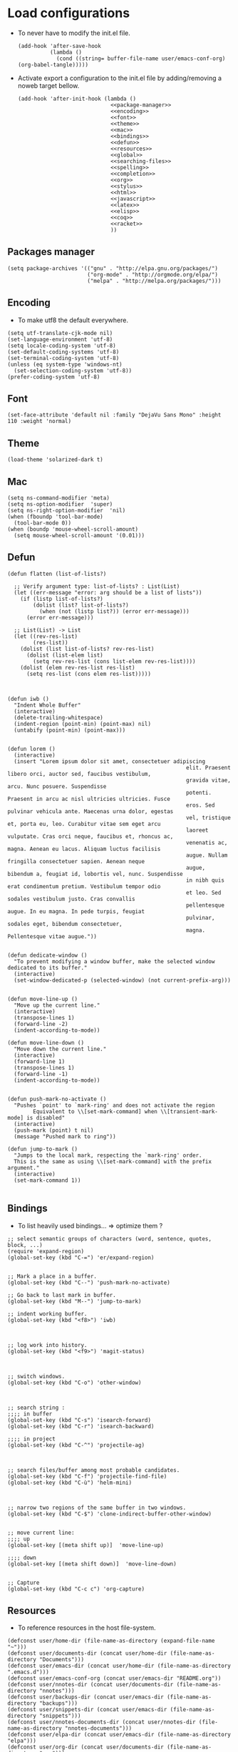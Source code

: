 * Load configurations

  - To never have to modify the init.el file.
    #+BEGIN_SRC elisp :tangle "./init.el"
      (add-hook 'after-save-hook
                (lambda ()
                  (cond ((string= buffer-file-name user/emacs-conf-org) (org-babel-tangle)))))
    #+END_SRC

  - Activate export a configuration to the init.el file by adding/removing a noweb target bellow.
    #+BEGIN_SRC elisp :tangle "./init.el" :noweb yes
         (add-hook 'after-init-hook (lambda ()
                                      <<package-manager>>
                                      <<encoding>>
                                      <<font>>
                                      <<theme>>
                                      <<mac>>
                                      <<bindings>>
                                      <<defun>>
                                      <<resources>>
                                      <<global>>
                                      <<searching-files>>
                                      <<spelling>>
                                      <<completion>>
                                      <<org>>
                                      <<stylus>>
                                      <<html>>
                                      <<javascript>>
                                      <<latex>>
                                      <<elisp>>
                                      <<coq>>
                                      <<racket>>
                                      ))
    #+END_SRC

** Packages manager
   #+NAME: package-manager
   #+BEGIN_SRC elisp
     (setq package-archives '(("gnu" . "http://elpa.gnu.org/packages/")
                              ("org-mode" . "http://orgmode.org/elpa/")
                              ("melpa" . "http://melpa.org/packages/")))
   #+END_SRC


** Encoding

   - To make utf8 the default everywhere.
   #+NAME: encoding
   #+BEGIN_SRC elisp
     (setq utf-translate-cjk-mode nil)
     (set-language-environment 'utf-8)
     (setq locale-coding-system 'utf-8)
     (set-default-coding-systems 'utf-8)
     (set-terminal-coding-system 'utf-8)
     (unless (eq system-type 'windows-nt)
       (set-selection-coding-system 'utf-8))
     (prefer-coding-system 'utf-8)
   #+END_SRC


** Font
   #+NAME: font
   #+BEGIN_SRC elisp
     (set-face-attribute 'default nil :family "DejaVu Sans Mono" :height 110 :weight 'normal)
   #+END_SRC


** Theme
   #+NAME: theme
   #+BEGIN_SRC elisp
     (load-theme 'solarized-dark t)
   #+END_SRC


** Mac
   #+NAME: mac
   #+BEGIN_SRC elisp
     (setq ns-command-modifier 'meta)
     (setq ns-option-modifier  'super)
     (setq ns-right-option-modifier  'nil)
     (when (fboundp 'tool-bar-mode)
       (tool-bar-mode 0))
     (when (boundp 'mouse-wheel-scroll-amount)
       (setq mouse-wheel-scroll-amount '(0.01)))
   #+END_SRC


** Defun

   #+NAME: defun
   #+BEGIN_SRC elisp
     (defun flatten (list-of-lists?)

       ;; Verify argument type: list-of-lists? : List(List)
       (let ((err-message "error: arg should be a list of lists"))
         (if (listp list-of-lists?)
             (dolist (list? list-of-lists?)
               (when (not (listp list?)) (error err-message)))
           (error err-message)))

       ;; List(List) -> List
       (let ((rev-res-list)
             (res-list))
         (dolist (list list-of-lists? rev-res-list)
           (dolist (list-elem list)
             (setq rev-res-list (cons list-elem rev-res-list))))
         (dolist (elem rev-res-list res-list)
           (setq res-list (cons elem res-list)))))



     (defun iwb ()
       "Indent Whole Buffer"
       (interactive)
       (delete-trailing-whitespace)
       (indent-region (point-min) (point-max) nil)
       (untabify (point-min) (point-max)))


     (defun lorem ()
       (interactive)
       (insert "Lorem ipsum dolor sit amet, consectetuer adipiscing
                                                             elit. Praesent libero orci, auctor sed, faucibus vestibulum,
                                                             gravida vitae, arcu. Nunc posuere. Suspendisse
                                                             potenti. Praesent in arcu ac nisl ultricies ultricies. Fusce
                                                             eros. Sed pulvinar vehicula ante. Maecenas urna dolor, egestas
                                                             vel, tristique et, porta eu, leo. Curabitur vitae sem eget arcu
                                                             laoreet vulputate. Cras orci neque, faucibus et, rhoncus ac,
                                                             venenatis ac, magna. Aenean eu lacus. Aliquam luctus facilisis
                                                             augue. Nullam fringilla consectetuer sapien. Aenean neque
                                                             augue, bibendum a, feugiat id, lobortis vel, nunc. Suspendisse
                                                             in nibh quis erat condimentum pretium. Vestibulum tempor odio
                                                             et leo. Sed sodales vestibulum justo. Cras convallis
                                                             pellentesque augue. In eu magna. In pede turpis, feugiat
                                                             pulvinar, sodales eget, bibendum consectetuer,
                                                             magna. Pellentesque vitae augue."))


     (defun dedicate-window ()
       "To prevent modifying a window buffer, make the selected window dedicated to its buffer."
       (interactive)
       (set-window-dedicated-p (selected-window) (not current-prefix-arg)))


     (defun move-line-up ()
       "Move up the current line."
       (interactive)
       (transpose-lines 1)
       (forward-line -2)
       (indent-according-to-mode))

     (defun move-line-down ()
       "Move down the current line."
       (interactive)
       (forward-line 1)
       (transpose-lines 1)
       (forward-line -1)
       (indent-according-to-mode))


     (defun push-mark-no-activate ()
       "Pushes `point' to `mark-ring' and does not activate the region
             Equivalent to \\[set-mark-command] when \\[transient-mark-mode] is disabled"
       (interactive)
       (push-mark (point) t nil)
       (message "Pushed mark to ring"))

     (defun jump-to-mark ()
       "Jumps to the local mark, respecting the `mark-ring' order.
       This is the same as using \\[set-mark-command] with the prefix argument."
       (interactive)
       (set-mark-command 1))

   #+END_SRC



** Bindings


   - To list heavily used bindings... => optimize them ?

   #+NAME: bindings
   #+BEGIN_SRC elisp
     ;; select semantic groups of characters (word, sentence, quotes, block, ...)
     (require 'expand-region)
     (global-set-key (kbd "C-=") 'er/expand-region)


     ;; Mark a place in a buffer.
     (global-set-key (kbd "C--") 'push-mark-no-activate)

     ;; Go back to last mark in buffer.
     (global-set-key (kbd "M--") 'jump-to-mark)

     ;; indent working buffer.
     (global-set-key (kbd "<f8>") 'iwb)



     ;; log work into history.
     (global-set-key (kbd "<f9>") 'magit-status)



     ;; switch windows.
     (global-set-key (kbd "C-o") 'other-window)



     ;; search string :
     ;;;; in buffer
     (global-set-key (kbd "C-s") 'isearch-forward)
     (global-set-key (kbd "C-r") 'isearch-backward)

     ;;;; in project
     (global-set-key (kbd "C-^") 'projectile-ag)



     ;; search files/buffer among most probable candidates.
     (global-set-key (kbd "C-f") 'projectile-find-file)
     (global-set-key (kbd "C-ù") 'helm-mini)



     ;; narrow two regions of the same buffer in two windows.
     (global-set-key (kbd "C-$") 'clone-indirect-buffer-other-window)


     ;; move current line:
     ;;;; up
     (global-set-key [(meta shift up)]  'move-line-up)

     ;;;; down
     (global-set-key [(meta shift down)]  'move-line-down)


     ;; Capture
     (global-set-key (kbd "C-c c") 'org-capture)
   #+END_SRC



** Resources

   - To reference resources in the host file-system.
   #+NAME: resources
   #+BEGIN_SRC elisp
     (defconst user/home-dir (file-name-as-directory (expand-file-name "~")))
     (defconst user/documents-dir (concat user/home-dir (file-name-as-directory "Documents")))
     (defconst user/emacs-dir (concat user/home-dir (file-name-as-directory ".emacs.d")))
     (defconst user/emacs-conf-org (concat user/emacs-dir "README.org"))
     (defconst user/nnotes-dir (concat user/documents-dir (file-name-as-directory "nnotes")))
     (defconst user/backups-dir (concat user/emacs-dir (file-name-as-directory "backups")))
     (defconst user/snippets-dir (concat user/emacs-dir (file-name-as-directory "snippets")))
     (defconst user/nnotes-documents-dir (concat user/nnotes-dir (file-name-as-directory "nnotes-documents")))
     (defconst user/elpa-dir (concat user/emacs-dir (file-name-as-directory "elpa")))
     (defconst user/org-dir (concat user/documents-dir (file-name-as-directory "org")))
     (defconst user/local-bin-dir "/usr/local/bin/")
     (defconst user/nnotes-tasks-file (concat user/org-dir "todo.org"))
     (defconst user/todo-file (concat user/org-dir "me.org"))
     (defconst user/libs (concat user/emacs-dir (file-name-as-directory "libs")))
     (defconst user/org2asciidoc (concat user/libs (file-name-as-directory "org-asciidoc")))

     (add-to-list 'load-path user/libs)
     (add-to-list 'load-path user/org2asciidoc)
   #+END_SRC


** Global

   #+NAME: global
   #+BEGIN_SRC elisp
     (setq initial-scratch-message "")
     (set-default 'fill-column 80)
     (add-hook 'lisp-mode-hook 'turn-on-auto-fill)
     (show-paren-mode t)
     (setq truncate-lines t)
     (setq truncate-partial-width-windows nil)
     (defvar whitespace-cleanup-on-save t)
     (add-hook 'before-save-hook
               (lambda ()
                 (if whitespace-cleanup-on-save (whitespace-cleanup))))
     (setq transient-mark-mode t)
     (pending-delete-mode t)
     (column-number-mode)
     (setq gc-cons-threshold 20000000)
     (tool-bar-mode 0)
     (setq inhibit-startup-message t)
     (fset 'yes-or-no-p 'y-or-n-p)
     (scroll-bar-mode -1)
     (set-default 'indicate-empty-lines nil)
     (set-fringe-mode 15)
     (setq visible-bell t)
     (setq backup-directory-alist (list (cons "." user/backups-dir)))
     (setq delete-by-moving-to-trash t)
     (server-start)
     (global-auto-revert-mode)
     (require 'uniquify)
     (setq uniquify-buffer-name-style 'post-forward)
     (setq uniquify-strip-common-suffix nil)
     (require 'misc)
     (setq exec-path (cons user/local-bin-dir exec-path))
     (setenv "PATH" (concat user/local-bin-dir ":" (getenv "PATH")))
     (setq-default indent-tabs-mode nil)
     (setq-default tab-width 4)
     (put 'upcase-region 'disabled nil)
     (put 'downcase-region 'disabled nil)
     (put 'set-goal-column 'disabled nil)
     (put 'narrow-to-region 'disabled nil)

     ;; (rainbow-mode)
     ;; (rainbow-identifiers-mode)
     ;; (add-hook 'prog-mode-hook #'rainbow-delimiters-mode)
     (rainbow-delimiters-mode)
     (rainbow-blocks-mode)
     (electric-pair-mode)
   #+END_SRC





** Spelling

   - If ~aspell~ has been installed using this prefix: ~$ nix-env -i aspell~,
     consider setting the variable ~export ASPELL_CONF="dict-dir
     $HOME/.nix-profile/lib/aspell"~ variable in ~$HOME/.bash_profile~.

   #+NAME: spelling
   #+BEGIN_SRC elisp
     (setq-default ispell-program-name "aspell")
     (setq ispell-list-command "list")
     (setq ispell-extra-args '("--sug-mode=ultra"))
   #+END_SRC


** Searching files
   #+NAME: searching-files
   #+BEGIN_SRC elisp
     (setq projectile-indexing-method 'alien)
     (setq ag-highlight-search t)
     (setq projectile-completion-system 'helm)
     (projectile-global-mode)
   #+END_SRC


** Completion

   #+NAME: completion
   #+BEGIN_SRC elisp
     (require 'recentf)
     (recentf-mode 1)
     (setq recentf-max-menu-items 100)

     (global-company-mode)

     (require 'helm-config)
     (setq helm-split-window-in-side-p           t ; open helm buffer inside current window, not occupy whole other window
           helm-buffers-fuzzy-matching           t ; fuzzy matching buffer names when non--nil
           helm-move-to-line-cycle-in-source     t ; move to end or beginning of source when reaching top or bottom of source.
           helm-ff-search-library-in-sexp        t ; search for library in `require' and `declare-function' sexp.
           helm-scroll-amount                    8 ; scroll 8 lines other window using M-<next>/M-<prior>
           helm-ff-file-name-history-use-recentf t)
     (helm-mode 1)

     (require 'yasnippet)
     (setq yas-snippet-dirs user/snippets-dir)

     (setq hippie-expand-try-functions-list '(try-expand-dabbrev
                                              try-expand-dabbrev-all-buffers
                                              try-expand-dabbrev-from-kill
                                              try-complete-file-name-partially
                                              try-complete-file-name
                                              try-expand-all-abbrevs
                                              try-expand-list
                                              try-expand-line
                                              try-complete-lisp-symbol-partially
                                              try-complete-lisp-symbol))
     (yas-global-mode 1)


     (defvar smart-tab-using-hippie-expand t
       "turn this on if you want to use hippie-expand completion.")



     (defun smart-indent ()
       "Indents region if mark is active, or current line otherwise."
       (interactive)
       (if mark-active
           (indent-region (region-beginning)
                          (region-end))
         (indent-for-tab-command)))



     (defun smart-tab (prefix)
       "Needs `transient-mark-mode' to be on. This smart tab is
                    minibuffer compliant: it acts as usual in the minibuffer.

                    In all other buffers: if PREFIX is \\[universal-argument], calls
                    `smart-indent'. Else if point is at the end of a symbol,
                    expands it. Else calls `smart-indent'."
       (interactive "P")
       (labels ((smart-tab-must-expand (&optional prefix)
                                       (unless (or (consp prefix)
                                                   mark-active)
                                         (looking-at "\\_>"))))
         (cond ((minibufferp)
                (minibuffer-complete))
               ((smart-tab-must-expand prefix)
                (if smart-tab-using-hippie-expand
                    (hippie-expand prefix)
                  (dabbrev-expand prefix)))
               ((smart-indent)))))
     (global-set-key (kbd "TAB") 'smart-tab)
   #+END_SRC


** Org


   #+NAME: org
   #+BEGIN_SRC elisp
     (require 'org)
     (add-to-list 'auto-mode-alist '("\\.\\(org\\|org_archive\\|txt\\)$" . org-mode))
     (global-set-key (kbd "C-c l") 'org-store-link)
     (global-set-key (kbd "C-c a") 'org-agenda)
     (global-set-key (kbd "C-c b") 'org-iswitchb)
     (setq org-hide-leading-stars t)
     (setq org-list-indent-offset 2)


     (defun org-shortcuts ()
       (local-set-key (kbd "C-<up>") 'org-move-subtree-up)
       (local-set-key (kbd "C-<down>") 'org-move-subtree-down)
       (local-set-key (kbd "C-c i") 'org-clock-in)
       (local-set-key (kbd "C-c o") 'org-clock-out)
       (local-set-key (kbd "C-c t") 'org-todo)
       (local-set-key (kbd "C-c r") 'org-clock-report)
       (local-set-key (kbd "C-c .") 'org-time-stamp)
       (local-set-key (kbd "C-b") 'org-mark-ring-goto))

     (add-hook 'org-mode-hook 'org-shortcuts)
     (add-hook 'org-agenda-mode-hook
               (lambda ()
                 (local-set-key (kbd "<tab>") 'org-agenda-goto)))


     (setq org-todo-keywords '("TODO(t!)" "WAIT(w@/!)" "|" "DONE(d!)" "CANCELLED(c@)"))
     (setq org-todo-keyword-faces
           '(("TODO" :foreground "red" :weight bold)
             ("WAIT" :foreground "orange" :weight bold)
             ("DONE" :foreground "forest green" :weight bold)
             ("CANCELLED" :foreground "white" :weight bold)))
     (setq org-enforce-todo-dependencies t)


     (setq org-log-into-drawer t)
     (setq org-clock-into-drawer t)


     (setq org-tag-faces '(("ph" :foreground "cyan" :weight bold)
                           ("ad" :foreground "cyan" :weight bold)
                           ("bf" :foreground "cyan" :weight bold)
                           ("dev" :foreground "cyan" :weight bold)
                           ("doc" :foreground "cyan" :weight bold)
                           ("com" :foreground "cyan" :weight bold)))



     ;; Mobile
     ;; (setq org-mobile-directory user/data-org-mobile-path)
     ;; (setq org-mobile-inbox-for-pull user/org-mobile-inbox-for-pull-path)



     ;; Push todo.org when saved
     ;; (add-hook 'after-save-hook
     ;;           (lambda ()
     ;;             (if (string= buffer-file-name user/todo-file)
     ;;                 (org-mobile-push))))



     (setq org-agenda-files (list
                             user/todo-file
                             user/nnotes-tasks-file))
     (setq org-agenda-span 'month)
     (setq org-deadline-warning-days 1)
     (setq org-agenda-skip-scheduled-if-done t)
     (setq org-log-done t)


     (defun user/before-finalize-capture-hooks ()
       (org-id-get-create))
     (add-hook 'org-capture-before-finalize-hook 'user/before-finalize-capture-hooks)

     (setq org-capture-templates
           '(("p"
              "personal"
              entry
              (file+headline user/todo-file "tasks")
              "* TODO \nDEADLINE: %t\n:PROPERTIES:\n:END:" :prepend t :clock-in t :clock-resume t)

             ("n"
              "nnotes"
              entry
              (file+headline user/nnotes-tasks-file "tasks")
              "* TODO \nDEADLINE: %t\n:PROPERTIES:\n:END:" :prepend t :clock-in t :clock-resume t)))


     (setq org-src-fontify-natively t)
     (org-babel-do-load-languages
      'org-babel-load-languages
      '((emacs-lisp . t)
        (org . t)
        (latex . t)
        (ditaa . t)
        (js . t)))
     (setq org-src-lang-modes '(("ocaml" . tuareg)
                                ("elisp" . emacs-lisp)
                                ("ditaa" . artist)
                                ("asymptote" . asy)
                                ("dot" . fundamental)
                                ("sqlite" . sql)
                                ("calc" . fundamental)
                                ("C" . c)
                                ("js" . js2)
                                ("cpp" . c++)
                                ("C++" . c++)
                                ("screen" . shell-script)))


     (defun my-org-confirm-babel-evaluate (lang body)
       (not (or
             (string= lang "org")
             (string= lang "ditaa")      ;; don't ask for ditaa
             (string= lang "emacs-lisp")))) ;; don't ask for elisp
     (setq org-confirm-babel-evaluate 'my-org-confirm-babel-evaluate)


     (setq org-clock-clocktable-default-properties '(:maxlevel 3 :scope file))
     (setq org-clock-persist 'history)
     (org-clock-persistence-insinuate)


     (setq org-enable-table-editor t)

     (add-to-list 'org-export-backends 'taskjuggler)
     (require 'ox-taskjuggler)

     (add-to-list 'org-export-backends 'md)
     (require 'ox-md)

     (add-to-list 'org-export-backends 'asciidoc)
     (require 'ox-asciidoc)
   #+END_SRC



** Stylus

   #+NAME: stylus
   #+BEGIN_SRC elisp
     (require 'sws-mode)
     (require 'stylus-mode)
   #+END_SRC



** Html

   #+NAME: html
   #+BEGIN_SRC elisp
     (require 'handlebars-sgml-mode)
     (handlebars-use-mode 'global)
     (setq sgml-basic-offset 4)
   #+END_SRC



** Javascript

   #+NAME: javascript
   #+BEGIN_SRC elisp
     (add-to-list 'auto-mode-alist '("\\.js\\'" . js2-mode))
     (setq js2-allow-keywords-as-property-names nil)
     (setq js2-mode-show-strict-warnings nil)
     (setq js2-basic-offset 4)
     (setq js2-bounce-indent-p nil)
     (setq js2-dynamic-idle-timer-adjust 10000)
     (setq js2-highlight-external-variables nil)
     (setq js2-idle-timer-delay 1)
     (setq js2-mode-show-parse-errors t)
     (setq js2-pretty-multiline-declarations t)
     (setq js2-highlight-level 3)


     (require 'js2-refactor)
     (js2r-add-keybindings-with-prefix "C-c C-m")


     (require 'flycheck)
     (add-hook 'js2-mode-hook
               (lambda () (flycheck-mode t)))


     (defun prettify-js-symbols ()
       (push '("lambda" . ?λ) prettify-symbols-alist)
       (push '("function" . ?ƒ) prettify-symbols-alist)
       (push '("return" . ?⟼) prettify-symbols-alist)
       (push '("<=" . ?≤) prettify-symbols-alist)
       (push '(">=" . ?≥) prettify-symbols-alist)
       (push '("!==" . ?≠) prettify-symbols-alist)
       (prettify-symbols-mode))

     (add-hook 'js2-mode-hook 'prettify-js-symbols)

     (add-hook 'after-save-hook
               (lambda ()
                 (cond ((string= buffer-file-name "story-template-builder.org") (org-babel-tangle)))))

     (require 'context-coloring)
     (add-hook 'js2-mode-hook 'context-coloring-mode)
   #+END_SRC



** Haskell

   #+NAME: haskell
   #+BEGIN_SRC elisp
     (add-hook 'haskell-mode-hook 'turn-on-haskell-indentation)
   #+END_SRC



** Latex

   #+NAME: latex
   #+BEGIN_SRC elisp

     (require 'tex)
     (add-hook 'TeX-mode-hook (lambda ()
                                (local-set-key (kbd "C-c h") 'TeX-fold-dwim)
                                (local-set-key (kbd "C-f") 'LaTeX-fill-region)
                                (LaTeX-math-mode)
                                ;; (setq TeX-engine 'xetex)
                                (turn-on-reftex)))
     (setq TeX-auto-save t)
     (setq TeX-parse-self t)
     (setq-default TeX-master nil)
     (setq reftex-plug-into-AUCTeX t)
     (TeX-global-PDF-mode t)
     (setq LaTeX-indent-level 4)
     (setq LaTeX-item-indent 0)


     (add-hook 'after-save-hook
               (lambda ()
                 (let ((cur-file-name ""))
                   (setq cur-file-name (file-name-nondirectory (buffer-file-name)))
                   (cond
                    ((string-match "^french-tech-programme.*\.tex$" cur-file-name) (shell-command "./build.sh programme"))
                    ((string-match "^french-tech-demandeur.*\.tex$" cur-file-name) (shell-command "./build.sh demandeur"))
                    ((string-match "^network_notes_prop-2015.*\.tex$" cur-file-name) (shell-command "./build.sh"))
                    ((string-match "slides-journee\.tex" cur-file-name) (shell-command "xelatex slides-journee.tex; open slides-journee.pdf")))
                   )
                 )
               )
   #+END_SRC


** Clojurescript

   #+NAME: clojurescript
   #+BEGIN_SRC elisp
    ;; Enable eldoc in Clojure buffers
    (add-hook 'cider-mode-hook 'cider-turn-on-eldoc-mode)

    ;; Log communication with the nREPL server (extremely useful for debugging CIDER problems):
    (setq nrepl-log-messages t)

    ;; Enabling CamelCase support for editing commands(like
    ;; forward-word, backward-word, etc) in the REPL is quite useful
    ;; since we often have to deal with Java class and method names. The
    ;; built-in Emacs minor mode subword-mode provides such
    ;; functionality:
    (add-hook 'cider-repl-mode-hook 'subword-mode)


    (add-hook 'cider-repl-mode-hook 'smartparens-strict-mode)


    (add-hook 'cider-repl-mode-hook 'rainbow-delimiters-mode)

   #+END_SRC


** Elisp

   #+NAME: elisp
   #+BEGIN_SRC elisp
     (add-hook 'emacs-lisp-mode-hook (lambda ()
                                       (rainbow-mode)
                                       (rainbow-delimiters-mode)
                                       (smartparens-strict-mode)))
   #+END_SRC


** Coq

   #+NAME: coq
   #+BEGIN_SRC elisp
     ;; (load-file "libs/ProofGeneral-4.3pre150202/ProofGeneral/generic/proof-site.el")
     ;; (setq proof-prog-name "hoqtop")
   #+END_SRC

** Racket

   #+NAME: racket
   #+BEGIN_SRC elisp
     (setq geiser-racket-binary "/Applications/Racketv6.1.1/bin/racket")
   #+END_SRC
